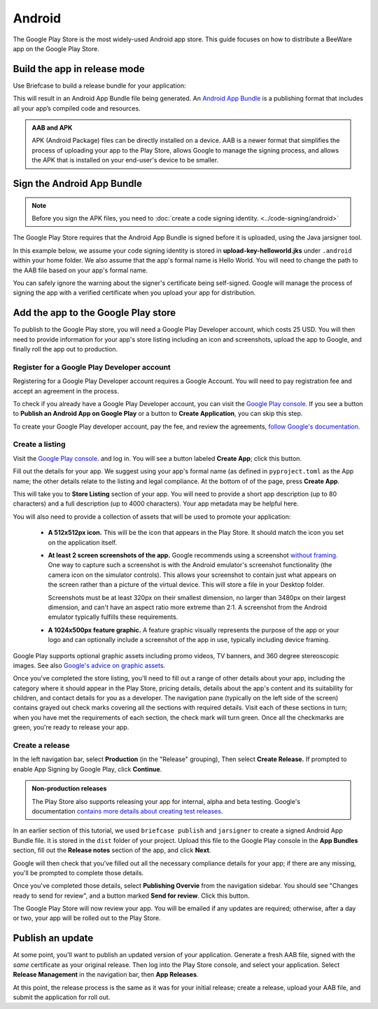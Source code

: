 =======
Android
=======

The Google Play Store is the most widely-used Android app store. This guide
focuses on how to distribute a BeeWare app on the Google Play Store.

.. admonition: App Stores are a moving target

    The Google Play Store makes frequent changes to the workflows and nomenclature
    associated with publishing apps. As a result, it's very difficult to keep a guide
    like this one up to date. If you spot any problems, `let us know
    <https://github.com/beeware/briefcase/issues/new?assignees=&labels=bug,documentation,android&projects=&template=bug_report.yml>`__.

Build the app in release mode
-----------------------------

Use Briefcase to build a release bundle for your application:

.. tabs::

  .. group-tab:: macOS

    .. code-block:: console

      (venv) $ briefcase package android
      [hello-world] Building Android App Bundle and APK in release mode...
      ...
      [hello-world] Packaged dist/Hello World-1.0.0.aab

  .. group-tab:: Linux

    .. code-block:: console

      (venv) $ briefcase package android
      [hello-world] Building Android App Bundle and APK in release mode...
      ...
      [hello-world] Packaged dist/Hello World-1.0.0.aab

  .. group-tab:: Windows

    .. code-block:: doscon

      (venv) C:\...>briefcase package android
      [hello-world] Building Android App Bundle and APK in release mode...
      ...
      [hello-world] Packaged dist\Hello World-1.0.0.aab

This will result in an Android App Bundle file being generated. An `Android App
Bundle <https://developer.android.com/guide/app-bundle>`__ is a publishing
format that includes all your app’s compiled code and resources.

.. admonition:: AAB and APK

    APK (Android Package) files can be directly installed on a device. AAB
    is a newer format that simplifies the process of uploading your app to the
    Play Store, allows Google to manage the signing process, and allows the APK
    that is installed on your end-user's device to be smaller.

Sign the Android App Bundle
---------------------------

.. note::

  Before you sign the APK files, you need to :doc:`create a code signing
  identity. <../code-signing/android>`

The Google Play Store requires that the Android App Bundle is signed
before it is uploaded, using the Java jarsigner tool.

In this example below, we assume your code signing identity is stored
in **upload-key-helloworld.jks** under ``.android`` within your home
folder. We also assume that the app's formal name is Hello World. You
will need to change the path to the AAB file based on your app's formal
name.

.. tabs::

  .. group-tab:: macOS

    .. code-block:: console

      $ ~/Library/Caches/org.beeware.briefcase/tools/java/Contents/Home/bin/jarsigner -verbose -sigalg SHA1withRSA -digestalg SHA1 -keystore ~/.android/upload-key-helloworld.jks "dist/Hello World-1.0.0.aab" upload-key -storepass android
         adding: META-INF/MANIFEST.MF
         adding: META-INF/UPLOAD-K.SF
         adding: META-INF/UPLOAD-K.RSA
        signing: BundleConfig.pb
        signing: BUNDLE-METADATA/com.android.tools.build.libraries/dependencies.pb
        signing: base/assets/python/app/README
      ...
        signing: base/manifest/AndroidManifest.xml
        signing: base/assets.pb
        signing: base/native.pb
        signing: base/resources.pb
      >>> Signer
        X.509, CN=Upload Key
        [trusted certificate]

      jar signed.

      Warning:
      The signer's certificate is self-signed.

  .. group-tab:: Linux

    .. code-block:: console

      $ ~/.cache/briefcase/tools/java/bin/jarsigner -verbose -sigalg SHA1withRSA -digestalg SHA1 -keystore ~/.android/upload-key-helloworld.jks "dist/Hello World-1.0.0.aab" upload-key -storepass android
         adding: META-INF/MANIFEST.MF
         adding: META-INF/UPLOAD-K.SF
         adding: META-INF/UPLOAD-K.RSA
        signing: BundleConfig.pb
        signing: BUNDLE-METADATA/com.android.tools.build.libraries/dependencies.pb
        signing: base/assets/python/app/README
      ...
        signing: base/manifest/AndroidManifest.xml
        signing: base/assets.pb
        signing: base/native.pb
        signing: base/resources.pb
      >>> Signer
        X.509, CN=Upload Key
        [trusted certificate]

      jar signed.

      Warning:
      The signer's certificate is self-signed.

  .. group-tab:: Windows (cmd)

    .. code-block:: doscon

      C:\...>%LOCALAPPDATA%\BeeWare\briefcase\Cache\tools\java\bin\jarsigner.exe -verbose -sigalg SHA1withRSA -digestalg SHA1 -keystore %HOMEPATH%\.android\upload-key-helloworld.jks "dist\Hello World-1.0.0.aab" upload-key -storepass android
         adding: META-INF/MANIFEST.MF
         adding: META-INF/UPLOAD-K.SF
         adding: META-INF/UPLOAD-K.RSA
        signing: BundleConfig.pb
        signing: BUNDLE-METADATA/com.android.tools.build.libraries/dependencies.pb
        signing: base/assets/python/app/README
      ...
        signing: base/manifest/AndroidManifest.xml
        signing: base/assets.pb
        signing: base/native.pb
        signing: base/resources.pb
      >>> Signer
        X.509, CN=Upload Key
        [trusted certificate]

      jar signed.

      Warning:
      The signer's certificate is self-signed.

  .. group-tab:: Windows (PowerShell)

    .. code-block:: pwsh-session

      PS C:\...> & "$env:LOCALAPPDATA\BeeWare\briefcase\Cache\tools\java\bin\jarsigner.exe" -verbose -sigalg SHA1withRSA -digestalg SHA1 -keystore "$env:HOMEPATH\.android\upload-key-helloworld.jks" "android\gradle\Hello World\app\build\outputs\bundle\release\app-release.aab" upload-key -storepass android
         adding: META-INF/MANIFEST.MF
         adding: META-INF/UPLOAD-K.SF
         adding: META-INF/UPLOAD-K.RSA
        signing: BundleConfig.pb
        signing: BUNDLE-METADATA/com.android.tools.build.libraries/dependencies.pb
        signing: base/assets/python/app/README
      ...
        signing: base/manifest/AndroidManifest.xml
        signing: base/assets.pb
        signing: base/native.pb
        signing: base/resources.pb
      >>> Signer
        X.509, CN=Upload Key
        [trusted certificate]

      jar signed.

      Warning:
      The signer's certificate is self-signed.

You can safely ignore the warning about the signer's certificate being
self-signed. Google will manage the process of signing the app with a verified
certificate when you upload your app for distribution.

Add the app to the Google Play store
------------------------------------

To publish to the Google Play store, you will need a Google Play Developer account,
which costs 25 USD. You will then need to provide information for your app's store
listing including an icon and screenshots, upload the app to Google, and finally roll
the app out to production.

Register for a Google Play Developer account
~~~~~~~~~~~~~~~~~~~~~~~~~~~~~~~~~~~~~~~~~~~~

Registering for a Google Play Developer account requires a Google Account. You
will need to pay registration fee and accept an agreement in the process.

To check if you already have a Google Play Developer account, you can visit the
`Google Play console. <https://play.google.com/console/about/>`__ If you see a
button to **Publish an Android App on Google Play** or a button to **Create
Application**, you can skip this step.

To create your Google Play developer account, pay the fee, and review the
agreements, `follow Google's documentation.
<https://support.google.com/googleplay/android-developer/answer/6112435?hl=en>`__


Create a listing
~~~~~~~~~~~~~~~~

Visit the `Google Play console. <https://play.google.com/console/about/>`__ and
log in. You will see a button labeled **Create App**; click this button.

Fill out the details for your app. We suggest using your app's formal name (as defined
in ``pyproject.toml`` as the App name; the other details relate to the listing and legal
compliance. At the bottom of of the page, press **Create App**.

This will take you to **Store Listing** section of your app. You will need
to provide a short app description (up to 80 characters) and a full
description (up to 4000 characters). Your app metadata may be helpful here.

You will also need to provide a collection of assets that will be used to
promote your application:

  * **A 512x512px icon.** This will be the icon that appears in the Play Store.
    It should match the icon you set on the application itself.

  * **At least 2 screen screenshots of the app.** Google recommends using a
    screenshot `without framing.
    <https://developer.android.com/distribute/marketing-tools/device-art-generator>`__
    One way to capture such a screenshot is with the Android emulator's
    screenshot functionality (the camera icon on the simulator controls). This
    allows your screenshot to contain just what appears on the screen rather
    than a picture of the virtual device. This will store a file in your
    Desktop folder.

    Screenshots must be at least 320px on their smallest dimension, no larger
    than 3480px on their largest dimension, and can't have an aspect ratio more
    extreme than 2:1. A screenshot from the Android emulator typically fulfills
    these requirements.

  * **A 1024x500px feature graphic.** A feature graphic visually represents the
    purpose of the app or your logo and can optionally include a screenshot of
    the app in use, typically including device framing.

Google Play supports optional graphic assets including promo videos, TV banners,
and 360 degree stereoscopic images. See also `Google's advice on graphic assets.
<https://support.google.com/googleplay/android-developer/answer/9866151>`__

Once you've completed the store listing, you'll need to fill out a range of other
details about your app, including the category where it should appear in the Play Store,
pricing details, details about the app's content and its suitability for children, and
contact details for you as a developer. The navigation pane (typically on the left side
of the screen) contains grayed out check marks covering all the sections with required
details. Visit each of these sections in turn; when you have met the requirements of
each section, the check mark will turn green. Once all the checkmarks are green, you're
ready to release your app.

Create a release
~~~~~~~~~~~~~~~~

In the left navigation bar, select **Production** (in the "Release" grouping), Then
select **Create Release.** If prompted to enable App Signing by Google Play, click
**Continue**.

.. admonition:: Non-production releases

    The Play Store also supports releasing your app for internal, alpha and
    beta testing. Google's documentation `contains more details about creating
    test releases
    <https://support.google.com/googleplay/android-developer/answer/9845334>`__.

In an earlier section of this tutorial, we used ``briefcase publish`` and ``jarsigner``
to create a signed Android App Bundle file. It is stored in the ``dist`` folder of your
project. Upload this file to the Google Play console in the **App Bundles** section,
fill out the **Release notes** section of the app, and click **Next**.

Google will then check that you've filled out all the necessary compliance details for
your app; if there are any missing, you'll be prompted to complete those details.

Once you've completed those details, select **Publishing Overvie** from the navigation
sidebar. You should see "Changes ready to send for review", and a button marked **Send
for review**. Click this button.

The Google Play Store will now review your app. You will be emailed if any updates are
required; otherwise, after a day or two, your app will be rolled out to the Play Store.

Publish an update
-----------------

At some point, you'll want to publish an updated version of your application. Generate a
fresh AAB file, signed with the *same* certificate as your original release. Then log
into the Play Store console, and select your application. Select **Release Management**
in the navigation bar, then **App Releases**.

At this point, the release process is the same as it was for your initial release;
create a release, upload your AAB file, and submit the application for roll out.
